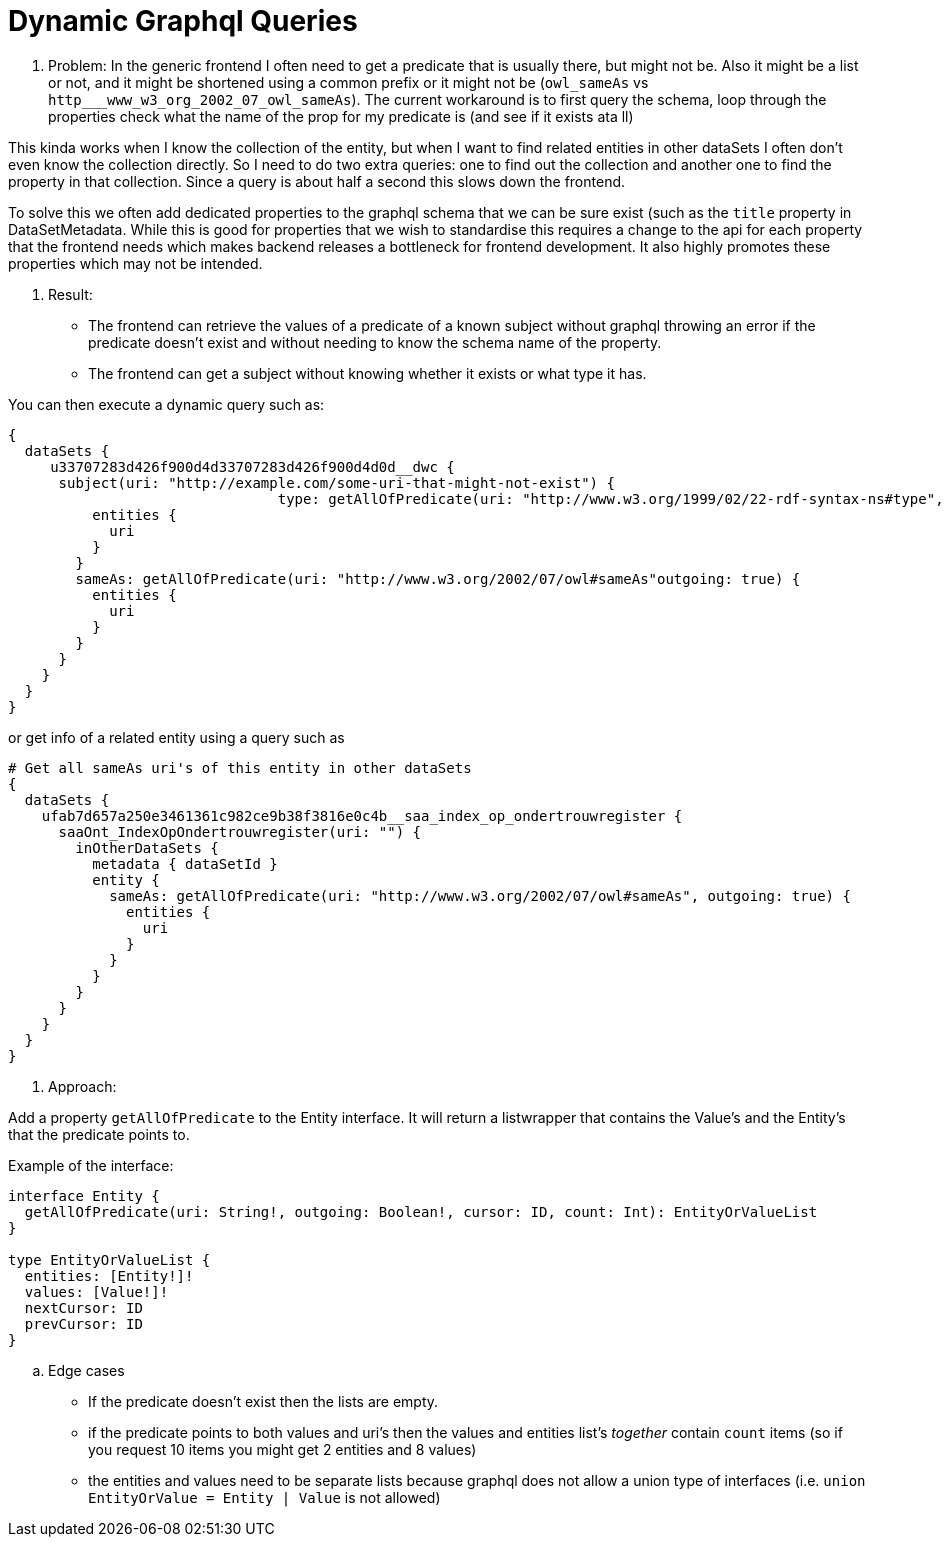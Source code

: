 = Dynamic Graphql Queries

. Problem:
In the generic frontend I often need to get a predicate that is usually there, but might not be.
Also it might be a list or not, and it might be shortened using a common prefix or it might not be (`owl_sameAs` vs `http___www_w3_org_2002_07_owl_sameAs`).
The current workaround is to first query the schema, loop through the properties check what the name of the prop for my predicate is (and see if it exists ata ll)

This kinda works when I know the collection of the entity, but when I want to find related entities in other dataSets I often don't even know the collection directly.
So I need to do two extra queries: one to find out the collection and another one to find the property in that collection.
Since a query is about half a second this slows down the frontend.

To solve this we often add dedicated properties to the graphql schema that we can be sure exist (such as the `title` property in DataSetMetadata.
While this is good for properties that we wish to standardise this requires a change to the api for each property that the frontend needs which makes backend releases a bottleneck for frontend development.
It also highly promotes these properties which may not be intended.

. Result:
* The frontend can retrieve the values of a predicate of a known subject without graphql throwing an error if the predicate doesn't exist and without needing to know the schema name of the property.
* The frontend can get a subject without knowing whether it exists or what type it has.

You can then execute a dynamic query such as:

```
{
  dataSets {
     u33707283d426f900d4d33707283d426f900d4d0d__dwc {
      subject(uri: "http://example.com/some-uri-that-might-not-exist") {
				type: getAllOfPredicate(uri: "http://www.w3.org/1999/02/22-rdf-syntax-ns#type", outgoing: true, count: 1) {
          entities {
            uri
          }
        }
        sameAs: getAllOfPredicate(uri: "http://www.w3.org/2002/07/owl#sameAs"outgoing: true) {
          entities {
            uri
          }
        }
      }
    }
  }
}
```

or get info of a related entity using a query such as

```

# Get all sameAs uri's of this entity in other dataSets
{
  dataSets {
    ufab7d657a250e3461361c982ce9b38f3816e0c4b__saa_index_op_ondertrouwregister {
      saaOnt_IndexOpOndertrouwregister(uri: "") {
        inOtherDataSets {
          metadata { dataSetId }
          entity {
            sameAs: getAllOfPredicate(uri: "http://www.w3.org/2002/07/owl#sameAs", outgoing: true) {
              entities {
                uri
              }
            }
          }
        }
      }
    }
  }
}
```

. Approach:

Add a property `getAllOfPredicate` to the Entity interface. It will return a listwrapper that contains the Value's and the Entity's that the predicate points to.

Example of the interface:

```
interface Entity {
  getAllOfPredicate(uri: String!, outgoing: Boolean!, cursor: ID, count: Int): EntityOrValueList
}

type EntityOrValueList {
  entities: [Entity!]!
  values: [Value!]!
  nextCursor: ID
  prevCursor: ID
}
```

.. Edge cases
* If the predicate doesn't exist then the lists are empty.
* if the predicate points to both values and uri's then the values and entities list's _together_ contain `count` items (so if you request 10 items you might get 2 entities and 8 values)
* the entities and values need to be separate lists because graphql does not allow a union type of interfaces (i.e. `union EntityOrValue = Entity | Value` is not allowed)


